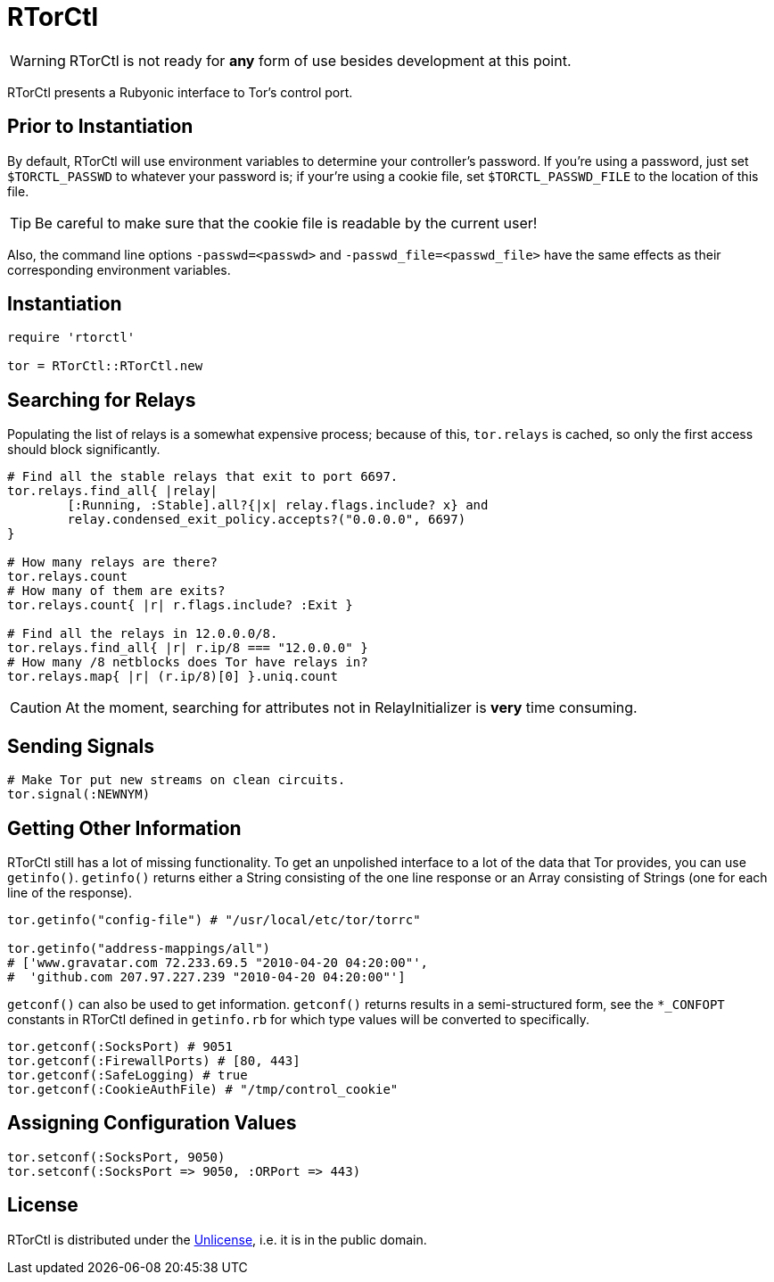 RTorCtl
=======
:date: Tue, 29 Sep 2010

WARNING: RTorCtl is not ready for *any* form of use besides development at this
point.

RTorCtl presents a Rubyonic interface to Tor's control port.

Prior to Instantiation
----------------------

By default, RTorCtl will use environment variables to determine your
controller's password. If you're using a password, just set `$TORCTL_PASSWD` to
whatever your password is; if your're using a cookie file, set
`$TORCTL_PASSWD_FILE` to the location of this file.

TIP: Be careful to make sure that the cookie file is readable by the current
user!

Also, the command line options `-passwd=<passwd>` and
`-passwd_file=<passwd_file>` have the same effects as their corresponding
environment variables.

Instantiation
-------------

--------------------------
require 'rtorctl'

tor = RTorCtl::RTorCtl.new
--------------------------

Searching for Relays
--------------------

Populating the list of relays is a somewhat expensive process; because of this,
`tor.relays` is cached, so only the first access should block significantly.

----------------------------------------------------------
# Find all the stable relays that exit to port 6697.
tor.relays.find_all{ |relay|
	[:Running, :Stable].all?{|x| relay.flags.include? x} and
	relay.condensed_exit_policy.accepts?("0.0.0.0", 6697)
}

# How many relays are there?
tor.relays.count
# How many of them are exits?
tor.relays.count{ |r| r.flags.include? :Exit }

# Find all the relays in 12.0.0.0/8.
tor.relays.find_all{ |r| r.ip/8 === "12.0.0.0" }
# How many /8 netblocks does Tor have relays in?
tor.relays.map{ |r| (r.ip/8)[0] }.uniq.count
----------------------------------------------------------

CAUTION: At the moment, searching for attributes not in RelayInitializer is
*very* time consuming.

Sending Signals
---------------

---------------------------------------------
# Make Tor put new streams on clean circuits.
tor.signal(:NEWNYM)
---------------------------------------------

Getting Other Information
-------------------------

RTorCtl still has a lot of missing functionality. To get an unpolished interface
to a lot of the data that Tor provides, you can use `getinfo()`. `getinfo()`
returns either a String consisting of the one line response or an Array
consisting of Strings (one for each line of the response).

--------------------------------------------------------
tor.getinfo("config-file") # "/usr/local/etc/tor/torrc"

tor.getinfo("address-mappings/all")
# ['www.gravatar.com 72.233.69.5 "2010-04-20 04:20:00"',
#  'github.com 207.97.227.239 "2010-04-20 04:20:00"']
--------------------------------------------------------

`getconf()` can also be used to get information. `getconf()` returns results in
a semi-structured form, see the `*_CONFOPT` constants in RTorCtl defined in
`getinfo.rb` for which type values will be converted to specifically.

--------------------------------------------------------------------------------
tor.getconf(:SocksPort) # 9051
tor.getconf(:FirewallPorts) # [80, 443]
tor.getconf(:SafeLogging) # true
tor.getconf(:CookieAuthFile) # "/tmp/control_cookie"
--------------------------------------------------------------------------------

Assigning Configuration Values
------------------------------

-----------------------------------------------
tor.setconf(:SocksPort, 9050)
tor.setconf(:SocksPort => 9050, :ORPort => 443)
-----------------------------------------------

License
-------

RTorCtl is distributed under the http://unlicense.org/[Unlicense], i.e. it is
in the public domain.
